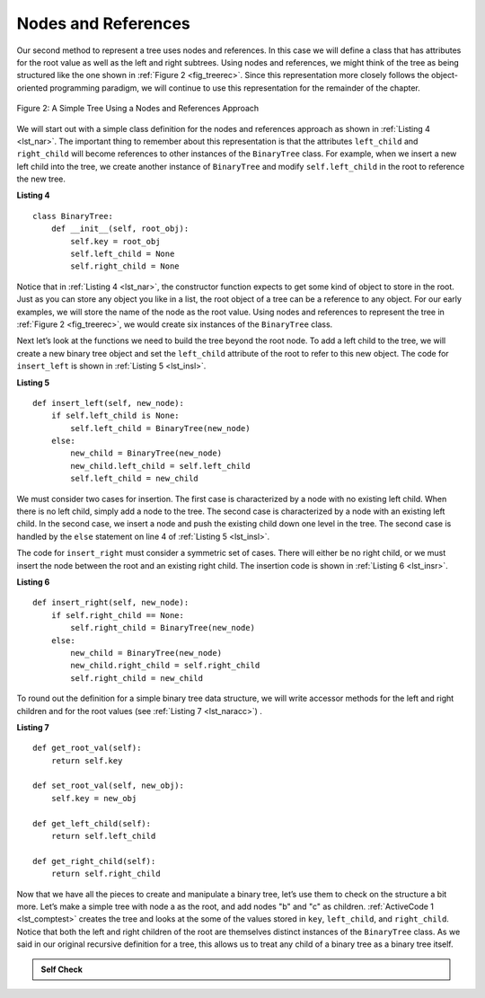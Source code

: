 ..  Copyright (C)  Brad Miller, David Ranum
    This work is licensed under the Creative Commons Attribution-NonCommercial-ShareAlike 4.0 International License. To view a copy of this license, visit http://creativecommons.org/licenses/by-nc-sa/4.0/.


Nodes and References
~~~~~~~~~~~~~~~~~~~~

Our second method to represent a tree uses nodes and references. In this
case we will define a class that has attributes for the root value as
well as the left and right subtrees. Using nodes and references,
we might think of the tree as being structured like the one shown in :ref:`Figure 2 <fig_treerec>`.
Since this representation more
closely follows the object-oriented programming paradigm, we will
continue to use this representation for the remainder of the chapter.

.. _fig_treerec:

.. figure:: Figures/treerecs.png
   :align: center
   :alt: image

   Figure 2: A Simple Tree Using a Nodes and References Approach

We will start out with a simple class definition for the nodes and
references approach as shown in :ref:`Listing 4 <lst_nar>`. The important thing
to remember about this representation is that the attributes ``left_child``
and ``right_child`` will become references to other instances of the
``BinaryTree`` class. For example, when we insert a new left child into
the tree, we create another instance of ``BinaryTree`` and modify
``self.left_child`` in the root to reference the new tree.

.. _lst_nar:

**Listing 4**

::

    class BinaryTree:
        def __init__(self, root_obj):
            self.key = root_obj
            self.left_child = None
            self.right_child = None
        

Notice that in :ref:`Listing 4 <lst_nar>`, the constructor function expects to
get some kind of object to store in the root. Just as you can store
any object you like in a list, the root object of a tree can be a
reference to any object. For our early examples, we will store the name
of the node as the root value. Using nodes and references to represent
the tree in :ref:`Figure 2 <fig_treerec>`, we would create six instances of the
``BinaryTree`` class.

Next let’s look at the functions we need to build the tree beyond the
root node. To add a left child to the tree, we will create a new binary
tree object and set the ``left_child`` attribute of the root to refer to this
new object. The code for ``insert_left`` is shown in
:ref:`Listing 5 <lst_insl>`.

.. _lst_insl:

**Listing 5**

.. highlight:: python
    :linenothreshold: 5

::

    def insert_left(self, new_node):
        if self.left_child is None:
            self.left_child = BinaryTree(new_node)
        else:
            new_child = BinaryTree(new_node)
            new_child.left_child = self.left_child
            self.left_child = new_child
            
.. highlight:: python
    :linenothreshold: 500

We must consider two cases for insertion. The first case is
characterized by a node with no existing left child. When there is no
left child, simply add a node to the tree. The second case is
characterized by a node with an existing left child. In the second
case, we insert a node and push the existing child down one level in the
tree. The second case is handled by the ``else`` statement on line
4 of :ref:`Listing 5 <lst_insl>`.

The code for ``insert_right`` must consider a symmetric set of cases.
There will either be no right child, or we must insert the node between
the root and an existing right child. The insertion code is shown in
:ref:`Listing 6 <lst_insr>`.

.. _lst_insr:

**Listing 6**

::

    def insert_right(self, new_node):
        if self.right_child == None:
            self.right_child = BinaryTree(new_node)
        else:
            new_child = BinaryTree(new_node)
            new_child.right_child = self.right_child
            self.right_child = new_child

To round out the definition for a simple binary tree data structure, we
will write accessor methods for the left and right children and for
the root values (see :ref:`Listing 7 <lst_naracc>`) .

.. _lst_naracc:

**Listing 7**

::

    def get_root_val(self):
        return self.key

    def set_root_val(self, new_obj):
        self.key = new_obj

    def get_left_child(self):
        return self.left_child

    def get_right_child(self):
        return self.right_child
        

Now that we have all the pieces to create and manipulate a binary tree,
let’s use them to check on the structure a bit more. Let’s make a simple
tree with node a as the root, and add nodes "b" and "c" as children. :ref:`ActiveCode 1 <lst_comptest>` creates the tree and looks at the some of the
values stored in ``key``, ``left_child``, and ``right_child``. Notice that both the
left and right children of the root are themselves distinct instances of
the ``BinaryTree`` class. As we said in our original recursive
definition for a tree, this allows us to treat any child of a binary
tree as a binary tree itself.

.. _lst_comptest:



.. activecode:: bintree
    :caption: Exercising the Node and Reference Implementation


    class BinaryTree:
        def __init__(self, root_obj):
            self.key = root_obj
            self.left_child = None
            self.right_child = None

        def insert_left(self, new_node):
            if self.left_child is None:
                self.left_child = BinaryTree(new_node)
            else:
                new_child = BinaryTree(new_node)
                new_child.left_child = self.left_child
                self.left_child = new_child

        def insert_right(self, new_node):
            if self.right_child == None:
                self.right_child = BinaryTree(new_node)
            else:
                new_child = BinaryTree(new_node)
                new_child.right_child = self.right_child
                self.right_child = new_child

        def get_root_val(self):
            return self.key

        def set_root_val(self, new_obj):
            self.key = new_obj

        def get_left_child(self):
            return self.left_child

        def get_right_child(self):
            return self.right_child             


    a_tree = BinaryTree("a")
    print(a_tree.get_root_val())
    print(a_tree.get_left_child())
    a_tree.insert_left("b")
    print(a_tree.get_left_child())
    print(a_tree.get_left_child().get_root_val())
    a_tree.insert_right("c")
    print(a_tree.get_right_child())
    print(a_tree.get_right_child().get_root_val())
    a_tree.get_right_child().set_root_val("hello")
    print(a_tree.get_right_child().get_root_val())


.. admonition:: Self Check


   .. actex:: mctree_3

      Write a function ``build_tree`` that returns a tree using the nodes and references implementation that looks like this:

      .. image:: Figures/tree_ex.png
      ~~~~
      from test import testEqual
      
      def build_tree():
          pass

      ttree = build_tree()

      testEqual(ttree.get_right_child().get_root_val(), "c")
      testEqual(ttree.get_left_child().get_right_child().get_root_val(), "d")
      testEqual(ttree.get_right_child().get_left_child().get_root_val(), "e")
